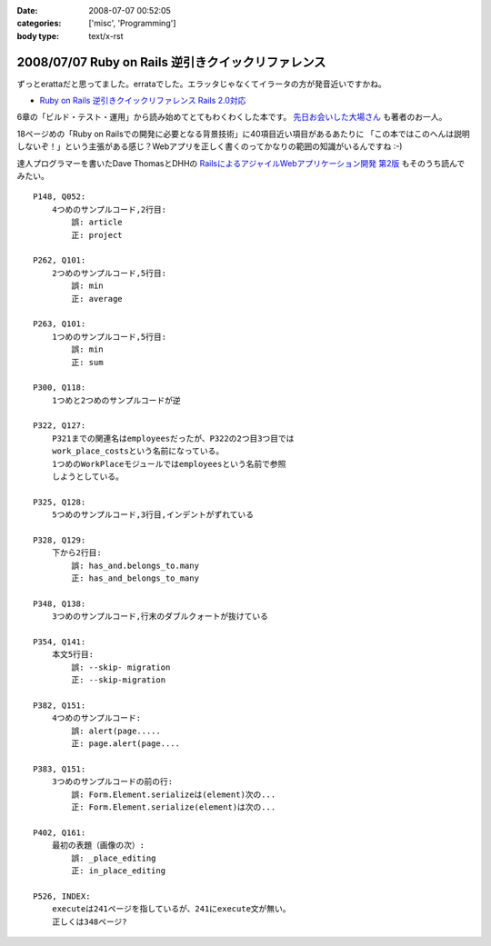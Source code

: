 :date: 2008-07-07 00:52:05
:categories: ['misc', 'Programming']
:body type: text/x-rst

===================================================
2008/07/07 Ruby on Rails 逆引きクイックリファレンス
===================================================

ずっとerattaだと思ってました。errataでした。エラッタじゃなくてイラータの方が発音近いですかね。

- `Ruby on Rails 逆引きクイックリファレンス Rails 2.0対応`_

6章の「ビルド・テスト・運用」から読み始めてとてもわくわくした本です。 `先日お会いした大場さん`_ も著者のお一人。

18ページめの「Ruby on Railsでの開発に必要となる背景技術」に40項目近い項目があるあたりに
「この本ではこのへんは説明しないぞ！」という主張がある感じ？Webアプリを正しく書くのってかなりの範囲の知識がいるんですね :-)

達人プログラマーを書いたDave ThomasとDHHの `RailsによるアジャイルWebアプリケーション開発 第2版`_ もそのうち読んでみたい。

.. _`Ruby on Rails 逆引きクイックリファレンス Rails 2.0対応`: http://www.amazon.co.jp/dp/4839928266/freiaweb-22
.. _`RailsによるアジャイルWebアプリケーション開発 第2版`: http://www.amazon.co.jp/dp/4274066967/freiaweb-22
.. _`先日お会いした大場さん`: http://www.freia.jp/taka/blog/569

::

    P148, Q052:
        4つめのサンプルコード,2行目:
            誤: article
            正: project

    P262, Q101:
        2つめのサンプルコード,5行目:
            誤: min
            正: average

    P263, Q101:
        1つめのサンプルコード,5行目:
            誤: min
            正: sum

    P300, Q118:
        1つめと2つめのサンプルコードが逆

    P322, Q127:
        P321までの関連名はemployeesだったが、P322の2つ目3つ目では
        work_place_costsという名前になっている。
        1つめのWorkPlaceモジュールではemployeesという名前で参照
        しようとしている。

    P325, Q128:
        5つめのサンプルコード,3行目,インデントがずれている

    P328, Q129:
        下から2行目:
            誤: has_and.belongs_to.many
            正: has_and_belongs_to_many

    P348, Q138:
        3つめのサンプルコード,行末のダブルクォートが抜けている

    P354, Q141:
        本文5行目:
            誤: --skip- migration
            正: --skip-migration

    P382, Q151:
        4つめのサンプルコード:
            誤: alert(page.....
            正: page.alert(page....

    P383, Q151:
        3つめのサンプルコードの前の行:
            誤: Form.Element.serializeは(element)次の...
            正: Form.Element.serialize(element)は次の...

    P402, Q161:
        最初の表題（画像の次）:
            誤: _place_editing
            正: in_place_editing

    P526, INDEX:
        executeは241ページを指しているが、241にexecute文が無い。
        正しくは348ページ?


.. :extend type: text/html
.. :extend:



.. :comments:
.. :comment id: 2008-07-09.3929346804
.. :title: Re:Ruby on Rails 逆引きクイックリファレンス
.. :author: koichiro
.. :date: 2008-07-09 11:43:14
.. :email: 
.. :url: http://ko.meadowy.net/~koichiro/diary/
.. :body:
.. 正誤をまとめていただき感謝です。お陰でとても楽をさせてもらいました^^;
.. こちらの正誤表に反映して公開しました。ありがとうございます！
.. http://everyleaf.com/railsbook
.. 
.. 
.. :comments:
.. :comment id: 2008-07-21.5207947955
.. :title: Re:Ruby on Rails 逆引きクイックリファレンス
.. :author: しみずかわ
.. :date: 2008-07-21 04:35:21
.. :email: 
.. :url: 
.. :body:
.. P304, Q119:
..     関連の図の中でDeliveryクラスにoffice_idがあるが、正しくはorder_id.
